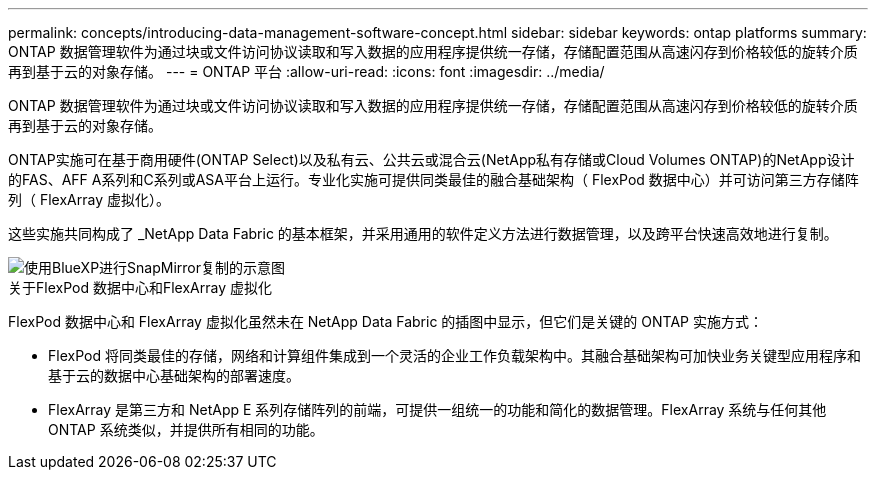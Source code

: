 ---
permalink: concepts/introducing-data-management-software-concept.html 
sidebar: sidebar 
keywords: ontap platforms 
summary: ONTAP 数据管理软件为通过块或文件访问协议读取和写入数据的应用程序提供统一存储，存储配置范围从高速闪存到价格较低的旋转介质再到基于云的对象存储。 
---
= ONTAP 平台
:allow-uri-read: 
:icons: font
:imagesdir: ../media/


[role="lead"]
ONTAP 数据管理软件为通过块或文件访问协议读取和写入数据的应用程序提供统一存储，存储配置范围从高速闪存到价格较低的旋转介质再到基于云的对象存储。

ONTAP实施可在基于商用硬件(ONTAP Select)以及私有云、公共云或混合云(NetApp私有存储或Cloud Volumes ONTAP)的NetApp设计的FAS、AFF A系列和C系列或ASA平台上运行。专业化实施可提供同类最佳的融合基础架构（ FlexPod 数据中心）并可访问第三方存储阵列（ FlexArray 虚拟化）。

这些实施共同构成了 _NetApp Data Fabric 的基本框架，并采用通用的软件定义方法进行数据管理，以及跨平台快速高效地进行复制。

image::../media/data-fabric.gif[使用BlueXP进行SnapMirror复制的示意图,ONTAP,and ONTAP Select.]

.关于FlexPod 数据中心和FlexArray 虚拟化
FlexPod 数据中心和 FlexArray 虚拟化虽然未在 NetApp Data Fabric 的插图中显示，但它们是关键的 ONTAP 实施方式：

* FlexPod 将同类最佳的存储，网络和计算组件集成到一个灵活的企业工作负载架构中。其融合基础架构可加快业务关键型应用程序和基于云的数据中心基础架构的部署速度。
* FlexArray 是第三方和 NetApp E 系列存储阵列的前端，可提供一组统一的功能和简化的数据管理。FlexArray 系统与任何其他 ONTAP 系统类似，并提供所有相同的功能。


